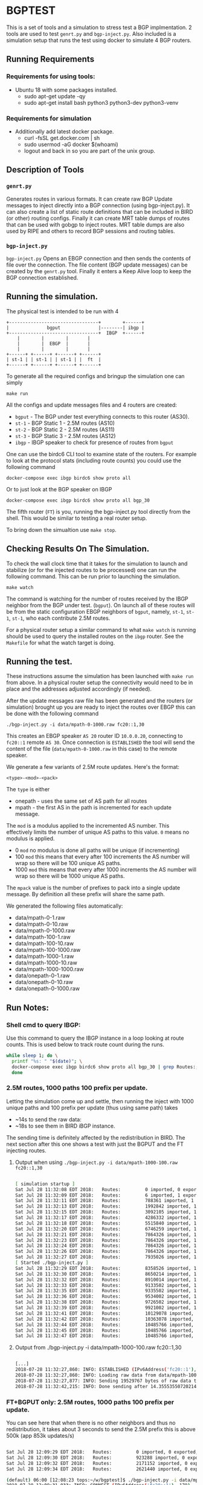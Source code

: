 * BGPTEST

  This is a set of tools and a simulation to stress test a BGP implmentation. 2
  tools are used to test ~genrt.py~ and ~bgp-inject.py~. Also included is a
  simulation setup that runs the test using docker to simulate 4 BGP routers.

** Running Requirements
*** Requirements for using tools:
    - Ubuntu 18 with some packages installed.
      - sudo apt-get update -qy
      - sudo apt-get install bash python3 python3-dev python3-venv
*** Requirements for simulation
    - Additionally add latest docker package.
      - curl -fsSL get.docker.com | sh
      - sudo usermod -aG docker $(whoami)
      - logout and back in so you are part of the unix group.

** Description of Tools
*** ~genrt.py~
    Generates routes in various formats. It can create raw BGP Update messages to
    inject directly into a BGP connection (using bgp-inject.py). It can also
    create a list of static route definitions that can be included in BIRD (or
    other) routing configs. Finally it can create MRT table dumps of routes that
    can be used with gobgp to inject routes. MRT table dumps are also used by
    RIPE and others to record BGP sessions and routing tables.

*** ~bgp-inject.py~
    ~bgp-inject.py~ Opens an EBGP connection and then sends the contents of file
    over the connection. The file content (BGP update messages) can be created by
    the ~genrt.py~ tool. Finally it enters a Keep Alive loop to keep the BGP
    connection established.

** Running the simulation.

   The physical test is intended to be run with 4

 #+begin_src picture
   +---------------------------------+        +------+
   |              bgput              |--------| ibgp |
   +---------------------------------+  IBGP  +------+
       |        |        |       |
       |        |  EBGP  |       |
       |        |        |       |
   +------+ +------+ +------+ +------+
   | st-1 | | st-1 | | st-1 | |  ft  |
   +------+ +------+ +------+ +------+
 #+end_src

   To generate all the required configs and bringup the simulation one can
   simply

    : make run

   All the configs and update messages files and 4 routers are created:

    - ~bgput~ - The BGP under test everything connects to this router (AS30).
    - ~st-1~ - BGP Static 1 - 2.5M routes (AS10)
    - ~st-2~ - BGP Static 2 - 2.5M routes (AS11)
    - ~st-3~ - BGP Static 3 - 2.5M routes (AS12)
    - ~ibgp~ - IBGP speaker to check for presence of routes from ~bgput~

   One can use the birdc6 CLI tool to examine state of the routers. For example
   to look at the protocol stats (including route counts) you could use the
   following command

   : docker-compose exec ibgp birdc6 show proto all

   Or to just look at the BGP speaker on IBGP

   : docker-compose exec ibgp birdc6 show proto all bgp_30

   The fifth router (~FT~) is you, running the bgp-inject.py tool directly from
   the shell. This would be similar to testing a real router setup.

   To bring down the simualtion use ~make stop~.

** Checking Results On The Simulation.

   To check the wall clock time that it takes for the simulation to launch and
   stabilize (or for the injected routes to be processed) one can run the
   following command. This can be run prior to launching the simulation.

   : make watch

   The command is watching for the number of routes received by the IBGP
   neighbor from the BGP under test. (~bgput~). On launch all of these routes
   will be from the static configuration EBGP neighbors of ~bgput~, namely,
   ~st-1~, ~st-1~, ~st-1~, who each contribute 2.5M routes.

   For a physical router setup a similar command to what ~make watch~ is running
   should be used to query the installed routes on the ~ibgp~ router. See the
   ~Makefile~ for what the watch target is doing.

** Running the test.

   These instructions assume the simulation has been launched with ~make run~
   from above. In a physical router setup the connectivity would need to be in
   place and the addresses adjusted accordingly (if needed).

   After the update messages raw file has been generated and the routers (or
   simulation) brought up you are ready to inject the routes over EBGP this can
   be done with the following command

   : ./bgp-inject.py -i data/mpath-0-1000.raw fc20::1,30

   This creates an EBGP speaker ~AS 20~ router ID ~10.0.0.20~, connecting
   to ~fc20::1~ remote ~AS 30~. Once connection is ~ESTABLISHED~ the tool will
   send the content of the file (~data/mpath-0-1000.raw~ in this case) to the
   remote speaker.

   We generate a few variants of 2.5M route updates. Here's the format:

   : <type>-<mod>-<pack>

   The ~type~ is either

   - onepath - uses the same set of AS path for all routes
   - mpath - the first AS in the path is incremented for each update message.

   The ~mod~ is a modulus applied to the incremented AS number. This
   effectively limits the number of unique AS paths to this value. ~0~ means no
   modulus is applied.

   - 0 ~mod~ no modulus is done all paths will be unique (if incrementing)
   - 100 ~mod~ this means that every after 100 increments the AS number will
     wrap so there will be 100 unique AS paths.
   - 1000 ~mod~ this means that every after 1000 increments the AS number will
     wrap so there will be 1000 unique AS paths.

   The ~mpack~ value is the number of prefixes to pack into a single update
   message. By definition all these prefix will share the same path.

   We generated the following files automatically:

   - data/mpath-0-1.raw
   - data/mpath-0-10.raw
   - data/mpath-0-1000.raw
   - data/mpath-100-1.raw
   - data/mpath-100-10.raw
   - data/mpath-100-1000.raw
   - data/mpath-1000-1.raw
   - data/mpath-1000-10.raw
   - data/mpath-1000-1000.raw
   - data/onepath-0-1.raw
   - data/onepath-0-10.raw
   - data/onepath-0-1000.raw


** Run Notes:

*** Shell cmd to query IBGP:
    Use this command to query the IBGP instance in a loop looking at route
    counts. This is used below to track route count during the runs.

#+begin_src bash
  while sleep 1; do \
    printf "%s: " "$(date)"; \
    docker-compose exec ibgp birdc6 show proto all bgp_30 | grep Routes:; \
    done
#+end_src

*** 2.5M routes, 1000 paths 100 prefix per update.

   Letting the simulation come up and settle, then running the inject with 1000
   unique paths and 100 prefix per update (thus using same path) takes

   - ~14s to send the raw data:
   - ~18s to see them in BIRD iBGP instance.

   The sending time is definitely affected by the redistribution in BIRD. The
   next section after this one shows a test with just the BGPUT and the FT
   injecting routes.

**** Output when using ~./bgp-inject.py -i data/mpath-1000-100.raw fc20::1,30~

#+begin_src bash

  [ simulation startup ]
  Sat Jul 28 11:32:08 EDT 2018:   Routes:         0 imported, 0 exported, 0 preferred
  Sat Jul 28 11:32:09 EDT 2018:   Routes:         6 imported, 1 exported, 4 preferred
  Sat Jul 28 11:32:11 EDT 2018:   Routes:         788361 imported, 1 exported, 788359 preferred
  Sat Jul 28 11:32:13 EDT 2018:   Routes:         1992842 imported, 1 exported, 1992840 preferred
  Sat Jul 28 11:32:15 EDT 2018:   Routes:         3092105 imported, 1 exported, 3092103 preferred
  Sat Jul 28 11:32:17 EDT 2018:   Routes:         4286332 imported, 1 exported, 4286330 preferred
  Sat Jul 28 11:32:18 EDT 2018:   Routes:         5515840 imported, 1 exported, 5515838 preferred
  Sat Jul 28 11:32:20 EDT 2018:   Routes:         6746259 imported, 1 exported, 6746257 preferred
  Sat Jul 28 11:32:21 EDT 2018:   Routes:         7864326 imported, 1 exported, 7864324 preferred
  Sat Jul 28 11:32:23 EDT 2018:   Routes:         7864326 imported, 1 exported, 7864324 preferred
  Sat Jul 28 11:32:24 EDT 2018:   Routes:         7864326 imported, 1 exported, 7864324 preferred
  Sat Jul 28 11:32:26 EDT 2018:   Routes:         7864326 imported, 1 exported, 7864324 preferred
  Sat Jul 28 11:32:27 EDT 2018:   Routes:         7935026 imported, 1 exported, 7935024 preferred
  [ Started ./bgp-inject.py ]
  Sat Jul 28 11:32:29 EDT 2018:   Routes:         8358526 imported, 1 exported, 8358524 preferred
  Sat Jul 28 11:32:30 EDT 2018:   Routes:         8650214 imported, 1 exported, 8650212 preferred
  Sat Jul 28 11:32:32 EDT 2018:   Routes:         8910014 imported, 1 exported, 8910012 preferred
  Sat Jul 28 11:32:33 EDT 2018:   Routes:         9133502 imported, 1 exported, 9133500 preferred
  Sat Jul 28 11:32:35 EDT 2018:   Routes:         9335502 imported, 1 exported, 9335500 preferred
  Sat Jul 28 11:32:36 EDT 2018:   Routes:         9534002 imported, 1 exported, 9534000 preferred
  Sat Jul 28 11:32:38 EDT 2018:   Routes:         9726502 imported, 1 exported, 9726500 preferred
  Sat Jul 28 11:32:39 EDT 2018:   Routes:         9921002 imported, 1 exported, 9921000 preferred
  Sat Jul 28 11:32:41 EDT 2018:   Routes:         10129078 imported, 1 exported, 10129076 preferred
  Sat Jul 28 11:32:42 EDT 2018:   Routes:         10363078 imported, 1 exported, 10363076 preferred
  Sat Jul 28 11:32:44 EDT 2018:   Routes:         10485766 imported, 1 exported, 10485764 preferred
  Sat Jul 28 11:32:45 EDT 2018:   Routes:         10485766 imported, 1 exported, 10485764 preferred
  Sat Jul 28 11:32:47 EDT 2018:   Routes:         10485766 imported, 1 exported, 10485764 preferred

#+end_src

**** Output from ./bgp-inject.py -i data/mpath-1000-100.raw fc20::1,30
#+begin_src bash

  [...]
  2018-07-28 11:32:27,860: INFO: ESTABLISHED (IPv6Address('fc20::1'), 179) (assuming 4-octet AS numbers)
  2018-07-28 11:32:27,860: INFO: Loading raw data from data/mpath-1000-100.raw
  2018-07-28 11:32:27,877: INFO: Sending 19529767 bytes of raw data to (IPv6Address('fc20::1'), 179)
  2018-07-28 11:32:42,215: INFO: Done sending after 14.355535507202148 to (IPv6Address('fc20::1'), 179)
#+end_src

*** FT+BGPUT only: 2.5M routes, 1000 paths 100 prefix per update.

    You can see here that when there is no other neighbors and thus no
    redistribution, it takes about 3 seconds to send the 2.5M prefix this is
    above 500k (app 853k updates/s)

#+begin_src bash

  Sat Jul 28 12:09:29 EDT 2018:   Routes:         0 imported, 0 exported, 0 preferred
  Sat Jul 28 12:09:30 EDT 2018:   Routes:         923288 imported, 0 exported, 923288 preferred
  Sat Jul 28 12:09:32 EDT 2018:   Routes:         2171152 imported, 0 exported, 2171152 preferred
  Sat Jul 28 12:09:34 EDT 2018:   Routes:         2621440 imported, 0 exported, 2621440 preferred

  (default) 06:00 [12:08:23 tops:~/w/bgptest]$ ./bgp-inject.py -i data/mpath-1000-100.raw fc20::1,30
  2018-07-28 12:09:31,033: INFO: CONNECT (IPv6Address('fc20::1'), 179)
  2018-07-28 12:09:31,034: INFO: SENT OPEN (IPv6Address('fc20::1'), 179)
  2018-07-28 12:09:31,034: INFO: OPENCONFRIM (IPv6Address('fc20::1'), 179)
  2018-07-28 12:09:31,034: INFO: ESTABLISHED (IPv6Address('fc20::1'), 179) (assuming 4-octet AS numbers)
  2018-07-28 12:09:31,034: INFO: Loading raw data from data/mpath-1000-100.raw
  2018-07-28 12:09:31,052: INFO: Sending 19529767 bytes of raw data to (IPv6Address('fc20::1'), 179)
  2018-07-28 12:09:34,119: INFO: Done sending after 3.085615873336792 to (IPv6Address('fc20::1'), 179)
  2018-07-28 12:09:34,120: INFO: Sent KeepAlive to (IPv6Address('fc20::1'), 179) sleeping 30s

#+end_src

*** FT+BGPUT only: 2.5M routes, all unique paths 1 prefix per update.

    If we send *all* unique paths and only a single prefix per update message
    (the most stressful and a somewhat unrealistic test) the time jumps to ~8s
    slightly (~300k updates/s)

#+begin_src bash

  Sat Jul 28 12:13:56 EDT 2018:   Routes:         0 imported, 0 exported, 0 preferred
  Sat Jul 28 12:13:58 EDT 2018:   Routes:         416730 imported, 0 exported, 416730 preferred
  Sat Jul 28 12:14:00 EDT 2018:   Routes:         1271654 imported, 0 exported, 1271654 preferred
  Sat Jul 28 12:14:01 EDT 2018:   Routes:         1829414 imported, 0 exported, 1829414 preferred
  Sat Jul 28 12:14:03 EDT 2018:   Routes:         2196810 imported, 0 exported, 2196810 preferred
  Sat Jul 28 12:14:05 EDT 2018:   Routes:         2561020 imported, 0 exported, 2561020 preferred
  Sat Jul 28 12:14:07 EDT 2018:   Routes:         2621440 imported, 0 exported, 2621440 preferred

  (default) 00:01 [12:13:09 tops:~/w/bgptest]$ ./bgp-inject.py -i data/mpath-0-1.raw fc20::1,30
  2018-07-28 12:13:58,370: INFO: CONNECT (IPv6Address('fc20::1'), 179)
  2018-07-28 12:13:58,370: INFO: SENT OPEN (IPv6Address('fc20::1'), 179)
  2018-07-28 12:13:58,370: INFO: OPENCONFRIM (IPv6Address('fc20::1'), 179)
  2018-07-28 12:13:58,370: INFO: ESTABLISHED (IPv6Address('fc20::1'), 179) (assuming 4-octet AS numbers)
  2018-07-28 12:13:58,370: INFO: Loading raw data from data/mpath-0-1.raw
  2018-07-28 12:13:58,526: INFO: Sending 188219392 bytes of raw data to (IPv6Address('fc20::1'), 179)
  2018-07-28 12:14:06,354: INFO: Done sending after 7.983449935913086 to (IPv6Address('fc20::1'), 179)
  2018-07-28 12:14:06,354: INFO: Sent KeepAlive to (IPv6Address('fc20::1'), 179) sleeping 30s
#+end_src

** Not Used, Too Slow Notes

   Other BGP implementations were tested before settling on BIRD6 as the BGP of
   choice for the simulation. These other BGPs were significantly slower than
   BIRD which is why they were not chosen.

*** FRR - BGPD

    Testing with FRR ~BGPD~ as ~bgput~ and ~bird6~ as all other routers
    (~st-{1,2,3}~, ~ibgp~).

    In order to test with the latest FRR one should rebuild the docker test
    image locally with:

    : make build

    In order to run the test with FRR one should pass ~FRR=1~ to the make
    command.

    : make FRR=1 run

    *NOTE* The injection test fails with ~BGPD~. The connection is opened and
    the updates are sent but not processed. This should be investigated further;
    however, the launch test should serve as a test for now to improve timings.

**** Launch timing.

     FRR launch/stabilize time is ~4 times slower than bird (app. 61s vs 17s)

#+begin_src bash
  (default) [05:54:38 dak:~/w/bgptest]$ make watch
  while sleep 1; do \
          printf "%s: " "$(date)"; \
          docker-compose exec ibgp birdc6 show proto all bgp_30 | grep Routes:; \
  done
  Sat Jul  4 05:56:00 EDT 2020: ERROR: No container found for ibgp_1
  Sat Jul  4 05:56:01 EDT 2020: ERROR: No container found for ibgp_1
  Sat Jul  4 05:56:03 EDT 2020:   Routes:         0 imported, 0 exported, 0 preferred
  Sat Jul  4 05:56:04 EDT 2020:   Routes:         0 imported, 1 exported, 0 preferred
  Sat Jul  4 05:56:06 EDT 2020:   Routes:         0 imported, 1 exported, 0 preferred
  Sat Jul  4 05:56:08 EDT 2020:   Routes:         0 imported, 1 exported, 0 preferred
  Sat Jul  4 05:56:09 EDT 2020:   Routes:         0 imported, 1 exported, 0 preferred
  Sat Jul  4 05:56:11 EDT 2020:   Routes:         202496 imported, 1 exported, 202496 preferred
  Sat Jul  4 05:56:13 EDT 2020:   Routes:         448256 imported, 1 exported, 448256 preferred
  Sat Jul  4 05:56:15 EDT 2020:   Routes:         686336 imported, 1 exported, 686336 preferred
  Sat Jul  4 05:56:16 EDT 2020:   Routes:         939776 imported, 1 exported, 939776 preferred
  Sat Jul  4 05:56:18 EDT 2020:   Routes:         1170176 imported, 1 exported, 1170176 preferred
  Sat Jul  4 05:56:20 EDT 2020:   Routes:         1446656 imported, 1 exported, 1446656 preferred
  Sat Jul  4 05:56:21 EDT 2020:   Routes:         1700096 imported, 1 exported, 1700096 preferred
  Sat Jul  4 05:56:23 EDT 2020:   Routes:         1953536 imported, 1 exported, 1953536 preferred
  Sat Jul  4 05:56:25 EDT 2020:   Routes:         2130176 imported, 1 exported, 2130176 preferred
  Sat Jul  4 05:56:26 EDT 2020:   Routes:         2398976 imported, 1 exported, 2398976 preferred
  Sat Jul  4 05:56:28 EDT 2020:   Routes:         2647296 imported, 1 exported, 2647296 preferred
  Sat Jul  4 05:56:30 EDT 2020:   Routes:         2890496 imported, 1 exported, 2890496 preferred
  Sat Jul  4 05:56:31 EDT 2020:   Routes:         3143936 imported, 1 exported, 3143936 preferred
  Sat Jul  4 05:56:33 EDT 2020:   Routes:         3389696 imported, 1 exported, 3389696 preferred
  Sat Jul  4 05:56:35 EDT 2020:   Routes:         3635456 imported, 1 exported, 3635456 preferred
  Sat Jul  4 05:56:36 EDT 2020:   Routes:         3869023 imported, 1 exported, 3869023 preferred
  Sat Jul  4 05:56:38 EDT 2020:   Routes:         4103936 imported, 1 exported, 4103936 preferred
  Sat Jul  4 05:56:40 EDT 2020:   Routes:         4226816 imported, 1 exported, 4226816 preferred
  Sat Jul  4 05:56:41 EDT 2020:   Routes:         4472576 imported, 1 exported, 4472576 preferred
  Sat Jul  4 05:56:43 EDT 2020:   Routes:         4697856 imported, 1 exported, 4697856 preferred
  Sat Jul  4 05:56:45 EDT 2020:   Routes:         4948736 imported, 1 exported, 4948736 preferred
  Sat Jul  4 05:56:46 EDT 2020:   Routes:         5202176 imported, 1 exported, 5202176 preferred
  Sat Jul  4 05:56:48 EDT 2020:   Routes:         5447936 imported, 1 exported, 5447936 preferred
  Sat Jul  4 05:56:50 EDT 2020:   Routes:         5693696 imported, 1 exported, 5693696 preferred
  Sat Jul  4 05:56:51 EDT 2020:   Routes:         5939456 imported, 1 exported, 5939456 preferred
  Sat Jul  4 05:56:53 EDT 2020:   Routes:         6185216 imported, 1 exported, 6185216 preferred
  Sat Jul  4 05:56:55 EDT 2020:   Routes:         6415824 imported, 1 exported, 6415824 preferred
  Sat Jul  4 05:56:56 EDT 2020:   Routes:         6665134 imported, 1 exported, 6665134 preferred
  Sat Jul  4 05:56:58 EDT 2020:   Routes:         6922496 imported, 1 exported, 6922496 preferred
  Sat Jul  4 05:56:59 EDT 2020:   Routes:         7168256 imported, 1 exported, 7168256 preferred
  Sat Jul  4 05:57:01 EDT 2020:   Routes:         7390976 imported, 1 exported, 7390976 preferred
  Sat Jul  4 05:57:03 EDT 2020:   Routes:         7631616 imported, 1 exported, 7631616 preferred
  Sat Jul  4 05:57:04 EDT 2020:   Routes:         7864320 imported, 1 exported, 7864320 preferred
  Sat Jul  4 05:57:06 EDT 2020:   Routes:         7864320 imported, 1 exported, 7864320 preferred
#+end_src

     Compare this with a ~bird6~ only  run.

#+begin_src bash
(default) [05:59:30 dak:~/w/bgptest]$ make watch
while sleep 1; do \
        printf "%s: " "$(date)"; \
        docker-compose exec ibgp birdc6 show proto all bgp_30 | grep Routes:; \
done
Sat Jul  4 06:01:47 EDT 2020: ERROR: No container found for ibgp_1
Sat Jul  4 06:01:49 EDT 2020: ERROR: No container found for ibgp_1
Sat Jul  4 06:01:50 EDT 2020:   Routes:         0 imported, 0 exported, 0 preferred
Sat Jul  4 06:01:52 EDT 2020:   Routes:         0 imported, 0 exported, 0 preferred
Sat Jul  4 06:01:54 EDT 2020:   Routes:         0 imported, 0 exported, 0 preferred
Sat Jul  4 06:01:55 EDT 2020:   Routes:         6 imported, 1 exported, 4 preferred
Sat Jul  4 06:01:57 EDT 2020:   Routes:         6 imported, 1 exported, 4 preferred
Sat Jul  4 06:01:59 EDT 2020:   Routes:         958454 imported, 1 exported, 958452 preferred
Sat Jul  4 06:02:01 EDT 2020:   Routes:         2302621 imported, 1 exported, 2302619 preferred
Sat Jul  4 06:02:02 EDT 2020:   Routes:         3773799 imported, 1 exported, 3773797 preferred
Sat Jul  4 06:02:04 EDT 2020:   Routes:         5254974 imported, 1 exported, 5254972 preferred
Sat Jul  4 06:02:06 EDT 2020:   Routes:         6688515 imported, 1 exported, 6688513 preferred
Sat Jul  4 06:02:07 EDT 2020:   Routes:         7864326 imported, 1 exported, 7864324 preferred
Sat Jul  4 06:02:09 EDT 2020:   Routes:         7864326 imported, 1 exported, 7864324 preferred
#+end_src

*** Go BGP

    Some archival commands used when initially testing with gobgp.

**** Using GoBGP
#+begin_src bash
  # list neighbor
  docker-compose exec bgput gobgp neighbor

  # neighbor info
  docker-compose exec bgput gobgp neighbor 10.0.0.20
  docker-compose exec bgput gobgp neighbor 10.0.1.31

  # Global RIB
  gobgp global rib

  # RIB-IN
  gobgp neighbor 10.0.0.20 adj-in
  gobgp neighbor 10.0.1.31 adj-in

  # RIB-OUT
  gobgp neighbor 10.0.0.20 adj-out
  gobgp neighbor 10.0.1.31 adj-out
#+end_src
